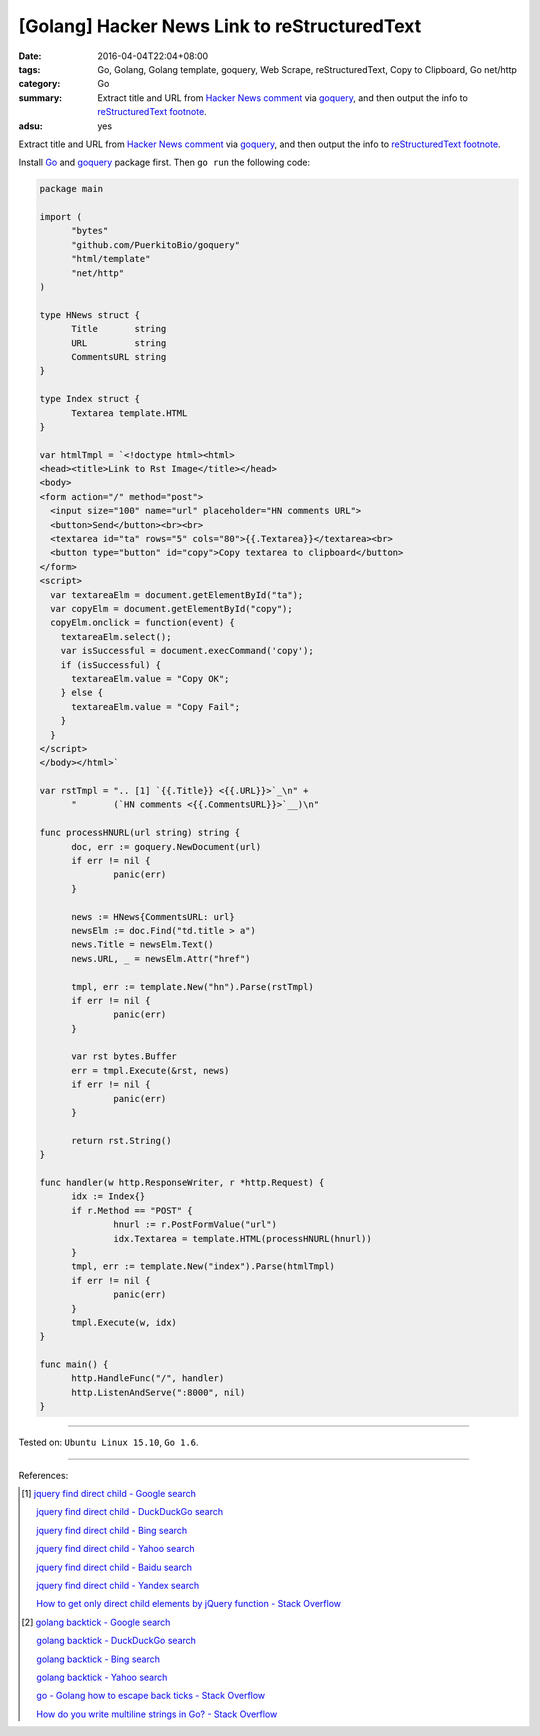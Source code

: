 [Golang] Hacker News Link to reStructuredText
#############################################

:date: 2016-04-04T22:04+08:00
:tags: Go, Golang, Golang template, goquery, Web Scrape, reStructuredText,
       Copy to Clipboard, Go net/http
:category: Go
:summary: Extract title and URL from `Hacker News comment`_ via goquery_, and
          then output the info to `reStructuredText footnote`_.
:adsu: yes


Extract title and URL from `Hacker News comment`_ via goquery_, and then output
the info to `reStructuredText footnote`_.

Install Go_ and goquery_ package first. Then ``go run`` the following code:


.. code-block:: go

  package main

  import (
  	"bytes"
  	"github.com/PuerkitoBio/goquery"
  	"html/template"
  	"net/http"
  )

  type HNews struct {
  	Title       string
  	URL         string
  	CommentsURL string
  }

  type Index struct {
  	Textarea template.HTML
  }

  var htmlTmpl = `<!doctype html><html>
  <head><title>Link to Rst Image</title></head>
  <body>
  <form action="/" method="post">
    <input size="100" name="url" placeholder="HN comments URL">
    <button>Send</button><br><br>
    <textarea id="ta" rows="5" cols="80">{{.Textarea}}</textarea><br>
    <button type="button" id="copy">Copy textarea to clipboard</button>
  </form>
  <script>
    var textareaElm = document.getElementById("ta");
    var copyElm = document.getElementById("copy");
    copyElm.onclick = function(event) {
      textareaElm.select();
      var isSuccessful = document.execCommand('copy');
      if (isSuccessful) {
        textareaElm.value = "Copy OK";
      } else {
        textareaElm.value = "Copy Fail";
      }
    }
  </script>
  </body></html>`

  var rstTmpl = ".. [1] `{{.Title}} <{{.URL}}>`_\n" +
  	"       (`HN comments <{{.CommentsURL}}>`__)\n"

  func processHNURL(url string) string {
  	doc, err := goquery.NewDocument(url)
  	if err != nil {
  		panic(err)
  	}

  	news := HNews{CommentsURL: url}
  	newsElm := doc.Find("td.title > a")
  	news.Title = newsElm.Text()
  	news.URL, _ = newsElm.Attr("href")

  	tmpl, err := template.New("hn").Parse(rstTmpl)
  	if err != nil {
  		panic(err)
  	}

  	var rst bytes.Buffer
  	err = tmpl.Execute(&rst, news)
  	if err != nil {
  		panic(err)
  	}

  	return rst.String()
  }

  func handler(w http.ResponseWriter, r *http.Request) {
  	idx := Index{}
  	if r.Method == "POST" {
  		hnurl := r.PostFormValue("url")
  		idx.Textarea = template.HTML(processHNURL(hnurl))
  	}
  	tmpl, err := template.New("index").Parse(htmlTmpl)
  	if err != nil {
  		panic(err)
  	}
  	tmpl.Execute(w, idx)
  }

  func main() {
  	http.HandleFunc("/", handler)
  	http.ListenAndServe(":8000", nil)
  }

----

Tested on: ``Ubuntu Linux 15.10``, ``Go 1.6``.

----

References:

.. [1] `jquery find direct child - Google search <https://www.google.com/search?q=jquery+find+direct+child>`_

       `jquery find direct child - DuckDuckGo search <https://duckduckgo.com/?q=jquery+find+direct+child>`_

       `jquery find direct child - Bing search <https://www.bing.com/search?q=jquery+find+direct+child>`_

       `jquery find direct child - Yahoo search <https://search.yahoo.com/search?p=jquery+find+direct+child>`_

       `jquery find direct child - Baidu search <https://www.baidu.com/s?wd=jquery+find+direct+child>`_

       `jquery find direct child - Yandex search <https://www.yandex.com/search/?text=jquery+find+direct+child>`_

       `How to get only direct child elements by jQuery function - Stack Overflow <http://stackoverflow.com/questions/3687637/how-to-get-only-direct-child-elements-by-jquery-function>`_

.. [2] `golang backtick - Google search <https://www.google.com/search?q=golang+backtick>`_

       `golang backtick - DuckDuckGo search <https://duckduckgo.com/?q=golang+backtick>`_

       `golang backtick - Bing search <https://www.bing.com/search?q=golang+backtick>`_

       `golang backtick - Yahoo search <https://search.yahoo.com/search?p=golang+backtick>`_

       `go - Golang how to escape back ticks - Stack Overflow <http://stackoverflow.com/questions/21198980/golang-how-to-escape-back-ticks>`_

       `How do you write multiline strings in Go? - Stack Overflow <http://stackoverflow.com/questions/7933460/how-do-you-write-multiline-strings-in-go>`_


.. _Go: https://golang.org/
.. _Golang: https://golang.org/
.. _goquery: https://github.com/PuerkitoBio/goquery
.. _Hacker News comment: https://news.ycombinator.com/item?id=11410894
.. _reStructuredText footnote: http://docutils.sourceforge.net/docs/user/rst/quickref.html#footnotes
